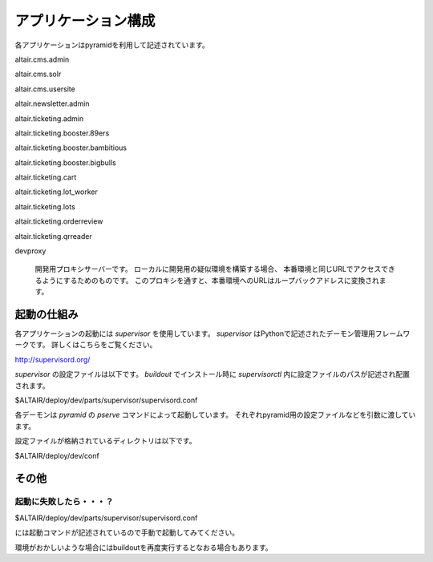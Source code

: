 .. -*- coding: utf-8 -*-

****************************************
アプリケーション構成
****************************************

各アプリケーションはpyramidを利用して記述されています。

altair.cms.admin

altair.cms.solr

altair.cms.usersite

altair.newsletter.admin

altair.ticketing.admin

altair.ticketing.booster.89ers

altair.ticketing.booster.bambitious

altair.ticketing.booster.bigbulls

altair.ticketing.cart

altair.ticketing.lot_worker

altair.ticketing.lots

altair.ticketing.orderreview

altair.ticketing.qrreader


devproxy

    開発用プロキシサーバーです。
    ローカルに開発用の疑似環境を構築する場合、
    本番環境と同じURLでアクセスできるようにするためのものです。
    このプロキシを通すと、本番環境へのURLはループバックアドレスに変換されます。



起動の仕組み
========================================   

各アプリケーションの起動には *supervisor* を使用しています。
*supervisor* はPythonで記述されたデーモン管理用フレームワークです。
詳しくはこちらをご覧ください。

http://supervisord.org/

*supervisor* の設定ファイルは以下です。
*buildout* でインストール時に *supervisorctl* 内に設定ファイルのパスが記述され配置されます。

$ALTAIR/deploy/dev/parts/supervisor/supervisord.conf

各デーモンは *pyramid* の *pserve* コマンドによって起動しています。
それぞれpyramid用の設定ファイルなどを引数に渡しています。

設定ファイルが格納されているディレクトリは以下です。

$ALTAIR/deploy/dev/conf


その他
========================================

起動に失敗したら・・・？
----------------------------------------

$ALTAIR/deploy/dev/parts/supervisor/supervisord.conf

には起動コマンドが記述されているので手動で起動してみてください。

環境がおかしいような場合にはbuildoutを再度実行するとなおる場合もあります。



